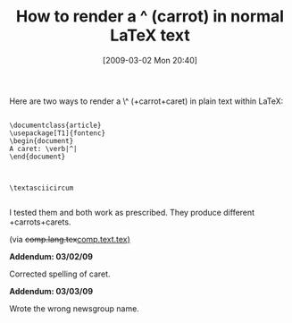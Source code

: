 #+POSTID: 2000
#+DATE: [2009-03-02 Mon 20:40]
#+OPTIONS: toc:nil num:nil todo:nil pri:nil tags:nil ^:nil TeX:nil
#+CATEGORY: Link
#+TAGS: LaTeX, TeX, Utility
#+TITLE: How to render a ^ (carrot) in normal LaTeX text

Here are two ways to render a \^ (+carrot+caret) in plain text within LaTeX:



#+BEGIN_EXAMPLE
    
\documentclass{article} 
\usepackage[T1]{fontenc} 
\begin{document} 
A caret: \verb|^| 
\end{document}

#+END_EXAMPLE





#+BEGIN_EXAMPLE
    
\textasciicircum

#+END_EXAMPLE



I tested them and both work as prescribed. They produce different +carrots+carets.

(via +comp.lang.tex+[[http://groups.google.com/group/comp.text.tex/browse_thread/thread/300d6a9e7d735c2a#][comp.text.tex)]]

*Addendum: 03/02/09*

Corrected spelling of caret.

*Addendum: 03/03/09*

Wrote the wrong newsgroup name.



